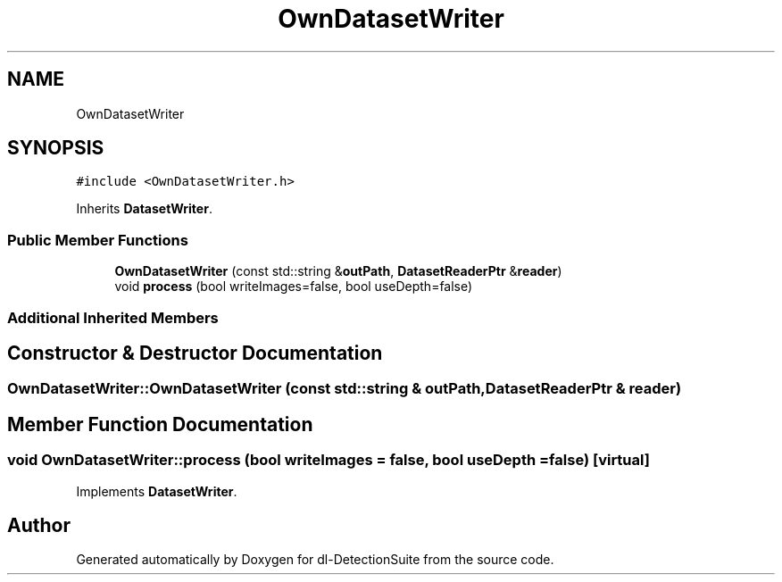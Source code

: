 .TH "OwnDatasetWriter" 3 "Sat Dec 15 2018" "Version 1.00" "dl-DetectionSuite" \" -*- nroff -*-
.ad l
.nh
.SH NAME
OwnDatasetWriter
.SH SYNOPSIS
.br
.PP
.PP
\fC#include <OwnDatasetWriter\&.h>\fP
.PP
Inherits \fBDatasetWriter\fP\&.
.SS "Public Member Functions"

.in +1c
.ti -1c
.RI "\fBOwnDatasetWriter\fP (const std::string &\fBoutPath\fP, \fBDatasetReaderPtr\fP &\fBreader\fP)"
.br
.ti -1c
.RI "void \fBprocess\fP (bool writeImages=false, bool useDepth=false)"
.br
.in -1c
.SS "Additional Inherited Members"
.SH "Constructor & Destructor Documentation"
.PP 
.SS "OwnDatasetWriter::OwnDatasetWriter (const std::string & outPath, \fBDatasetReaderPtr\fP & reader)"

.SH "Member Function Documentation"
.PP 
.SS "void OwnDatasetWriter::process (bool writeImages = \fCfalse\fP, bool useDepth = \fCfalse\fP)\fC [virtual]\fP"

.PP
Implements \fBDatasetWriter\fP\&.

.SH "Author"
.PP 
Generated automatically by Doxygen for dl-DetectionSuite from the source code\&.
